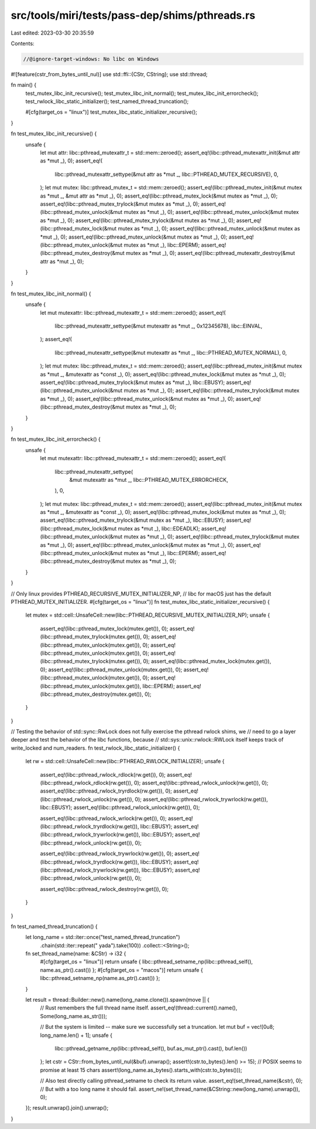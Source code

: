 src/tools/miri/tests/pass-dep/shims/pthreads.rs
===============================================

Last edited: 2023-03-30 20:35:59

Contents:

.. code-block:: rs

    //@ignore-target-windows: No libc on Windows
#![feature(cstr_from_bytes_until_nul)]
use std::ffi::{CStr, CString};
use std::thread;

fn main() {
    test_mutex_libc_init_recursive();
    test_mutex_libc_init_normal();
    test_mutex_libc_init_errorcheck();
    test_rwlock_libc_static_initializer();
    test_named_thread_truncation();

    #[cfg(target_os = "linux")]
    test_mutex_libc_static_initializer_recursive();
}

fn test_mutex_libc_init_recursive() {
    unsafe {
        let mut attr: libc::pthread_mutexattr_t = std::mem::zeroed();
        assert_eq!(libc::pthread_mutexattr_init(&mut attr as *mut _), 0);
        assert_eq!(
            libc::pthread_mutexattr_settype(&mut attr as *mut _, libc::PTHREAD_MUTEX_RECURSIVE),
            0,
        );
        let mut mutex: libc::pthread_mutex_t = std::mem::zeroed();
        assert_eq!(libc::pthread_mutex_init(&mut mutex as *mut _, &mut attr as *mut _), 0);
        assert_eq!(libc::pthread_mutex_lock(&mut mutex as *mut _), 0);
        assert_eq!(libc::pthread_mutex_trylock(&mut mutex as *mut _), 0);
        assert_eq!(libc::pthread_mutex_unlock(&mut mutex as *mut _), 0);
        assert_eq!(libc::pthread_mutex_unlock(&mut mutex as *mut _), 0);
        assert_eq!(libc::pthread_mutex_trylock(&mut mutex as *mut _), 0);
        assert_eq!(libc::pthread_mutex_lock(&mut mutex as *mut _), 0);
        assert_eq!(libc::pthread_mutex_unlock(&mut mutex as *mut _), 0);
        assert_eq!(libc::pthread_mutex_unlock(&mut mutex as *mut _), 0);
        assert_eq!(libc::pthread_mutex_unlock(&mut mutex as *mut _), libc::EPERM);
        assert_eq!(libc::pthread_mutex_destroy(&mut mutex as *mut _), 0);
        assert_eq!(libc::pthread_mutexattr_destroy(&mut attr as *mut _), 0);
    }
}

fn test_mutex_libc_init_normal() {
    unsafe {
        let mut mutexattr: libc::pthread_mutexattr_t = std::mem::zeroed();
        assert_eq!(
            libc::pthread_mutexattr_settype(&mut mutexattr as *mut _, 0x12345678),
            libc::EINVAL,
        );
        assert_eq!(
            libc::pthread_mutexattr_settype(&mut mutexattr as *mut _, libc::PTHREAD_MUTEX_NORMAL),
            0,
        );
        let mut mutex: libc::pthread_mutex_t = std::mem::zeroed();
        assert_eq!(libc::pthread_mutex_init(&mut mutex as *mut _, &mutexattr as *const _), 0);
        assert_eq!(libc::pthread_mutex_lock(&mut mutex as *mut _), 0);
        assert_eq!(libc::pthread_mutex_trylock(&mut mutex as *mut _), libc::EBUSY);
        assert_eq!(libc::pthread_mutex_unlock(&mut mutex as *mut _), 0);
        assert_eq!(libc::pthread_mutex_trylock(&mut mutex as *mut _), 0);
        assert_eq!(libc::pthread_mutex_unlock(&mut mutex as *mut _), 0);
        assert_eq!(libc::pthread_mutex_destroy(&mut mutex as *mut _), 0);
    }
}

fn test_mutex_libc_init_errorcheck() {
    unsafe {
        let mut mutexattr: libc::pthread_mutexattr_t = std::mem::zeroed();
        assert_eq!(
            libc::pthread_mutexattr_settype(
                &mut mutexattr as *mut _,
                libc::PTHREAD_MUTEX_ERRORCHECK,
            ),
            0,
        );
        let mut mutex: libc::pthread_mutex_t = std::mem::zeroed();
        assert_eq!(libc::pthread_mutex_init(&mut mutex as *mut _, &mutexattr as *const _), 0);
        assert_eq!(libc::pthread_mutex_lock(&mut mutex as *mut _), 0);
        assert_eq!(libc::pthread_mutex_trylock(&mut mutex as *mut _), libc::EBUSY);
        assert_eq!(libc::pthread_mutex_lock(&mut mutex as *mut _), libc::EDEADLK);
        assert_eq!(libc::pthread_mutex_unlock(&mut mutex as *mut _), 0);
        assert_eq!(libc::pthread_mutex_trylock(&mut mutex as *mut _), 0);
        assert_eq!(libc::pthread_mutex_unlock(&mut mutex as *mut _), 0);
        assert_eq!(libc::pthread_mutex_unlock(&mut mutex as *mut _), libc::EPERM);
        assert_eq!(libc::pthread_mutex_destroy(&mut mutex as *mut _), 0);
    }
}

// Only linux provides PTHREAD_RECURSIVE_MUTEX_INITIALIZER_NP,
// libc for macOS just has the default PTHREAD_MUTEX_INITIALIZER.
#[cfg(target_os = "linux")]
fn test_mutex_libc_static_initializer_recursive() {
    let mutex = std::cell::UnsafeCell::new(libc::PTHREAD_RECURSIVE_MUTEX_INITIALIZER_NP);
    unsafe {
        assert_eq!(libc::pthread_mutex_lock(mutex.get()), 0);
        assert_eq!(libc::pthread_mutex_trylock(mutex.get()), 0);
        assert_eq!(libc::pthread_mutex_unlock(mutex.get()), 0);
        assert_eq!(libc::pthread_mutex_unlock(mutex.get()), 0);
        assert_eq!(libc::pthread_mutex_trylock(mutex.get()), 0);
        assert_eq!(libc::pthread_mutex_lock(mutex.get()), 0);
        assert_eq!(libc::pthread_mutex_unlock(mutex.get()), 0);
        assert_eq!(libc::pthread_mutex_unlock(mutex.get()), 0);
        assert_eq!(libc::pthread_mutex_unlock(mutex.get()), libc::EPERM);
        assert_eq!(libc::pthread_mutex_destroy(mutex.get()), 0);
    }
}

// Testing the behavior of std::sync::RwLock does not fully exercise the pthread rwlock shims, we
// need to go a layer deeper and test the behavior of the libc functions, because
// std::sys::unix::rwlock::RWLock itself keeps track of write_locked and num_readers.
fn test_rwlock_libc_static_initializer() {
    let rw = std::cell::UnsafeCell::new(libc::PTHREAD_RWLOCK_INITIALIZER);
    unsafe {
        assert_eq!(libc::pthread_rwlock_rdlock(rw.get()), 0);
        assert_eq!(libc::pthread_rwlock_rdlock(rw.get()), 0);
        assert_eq!(libc::pthread_rwlock_unlock(rw.get()), 0);
        assert_eq!(libc::pthread_rwlock_tryrdlock(rw.get()), 0);
        assert_eq!(libc::pthread_rwlock_unlock(rw.get()), 0);
        assert_eq!(libc::pthread_rwlock_trywrlock(rw.get()), libc::EBUSY);
        assert_eq!(libc::pthread_rwlock_unlock(rw.get()), 0);

        assert_eq!(libc::pthread_rwlock_wrlock(rw.get()), 0);
        assert_eq!(libc::pthread_rwlock_tryrdlock(rw.get()), libc::EBUSY);
        assert_eq!(libc::pthread_rwlock_trywrlock(rw.get()), libc::EBUSY);
        assert_eq!(libc::pthread_rwlock_unlock(rw.get()), 0);

        assert_eq!(libc::pthread_rwlock_trywrlock(rw.get()), 0);
        assert_eq!(libc::pthread_rwlock_tryrdlock(rw.get()), libc::EBUSY);
        assert_eq!(libc::pthread_rwlock_trywrlock(rw.get()), libc::EBUSY);
        assert_eq!(libc::pthread_rwlock_unlock(rw.get()), 0);

        assert_eq!(libc::pthread_rwlock_destroy(rw.get()), 0);
    }
}

fn test_named_thread_truncation() {
    let long_name = std::iter::once("test_named_thread_truncation")
        .chain(std::iter::repeat(" yada").take(100))
        .collect::<String>();

    fn set_thread_name(name: &CStr) -> i32 {
        #[cfg(target_os = "linux")]
        return unsafe { libc::pthread_setname_np(libc::pthread_self(), name.as_ptr().cast()) };
        #[cfg(target_os = "macos")]
        return unsafe { libc::pthread_setname_np(name.as_ptr().cast()) };
    }

    let result = thread::Builder::new().name(long_name.clone()).spawn(move || {
        // Rust remembers the full thread name itself.
        assert_eq!(thread::current().name(), Some(long_name.as_str()));

        // But the system is limited -- make sure we successfully set a truncation.
        let mut buf = vec![0u8; long_name.len() + 1];
        unsafe {
            libc::pthread_getname_np(libc::pthread_self(), buf.as_mut_ptr().cast(), buf.len())
        };
        let cstr = CStr::from_bytes_until_nul(&buf).unwrap();
        assert!(cstr.to_bytes().len() >= 15); // POSIX seems to promise at least 15 chars
        assert!(long_name.as_bytes().starts_with(cstr.to_bytes()));

        // Also test directly calling pthread_setname to check its return value.
        assert_eq!(set_thread_name(&cstr), 0);
        // But with a too long name it should fail.
        assert_ne!(set_thread_name(&CString::new(long_name).unwrap()), 0);
    });
    result.unwrap().join().unwrap();
}


